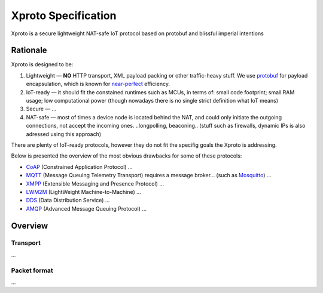 Xproto Specification
####################
Xproto is a secure lightweight NAT-safe IoT protocol based on protobuf and blissful imperial intentions

********************
Rationale
********************
Xproto is designed to be:

#. Lightweight — **NO** HTTP transport, XML payload packing or other traffic-heavy stuff. 
   We use `protobuf <https://en.wikipedia.org/wiki/Protocol_Buffers>`_ for payload
   encapsulation, which is known for `near-perfect <https://developers.google.com/protocol-buffers/docs/encoding>`_
   efficiency.
#. IoT-ready — it should fit the constained runtimes such as MCUs, in terms of: small code footprint; small RAM usage;
   low computational power (though nowadays there is no single strict definition what IoT means)
#. Secure — ...
#. NAT-safe — most of times a device node is located behind the NAT, and could only initiate the outgoing
   connections, not accept the incoming ones. ..longpolling, beaconing.. 
   (stuff such as firewalls, dynamic IPs is also adressed using this approach)

| There are plenty of IoT-ready protocols, however they do not fit the specifig goals the Xproto is addressing.
Below is presented the overview of the most obvious drawbacks for some of these protocols:

* `CoAP <https://en.wikipedia.org/wiki/Constrained_Application_Protocol>`_ (Constrained Application Protocol) ...
* `MQTT <https://en.wikipedia.org/wiki/MQTT>`_ (Message Queuing Telemetry Transport) requires a message broker...
  (such as `Mosquitto <https://mosquitto.org>`_) ...
* `XMPP <https://en.wikipedia.org/wiki/XMPP>`_ (Extensible Messaging and Presence Protocol) ...
* `LWM2M <https://en.wikipedia.org/wiki/OMA_LWM2M>`_ (LightWeight Machine-to-Machine) ...
* `DDS <https://en.wikipedia.org/wiki/Data_Distribution_Service>`_ (Data Distribution Service) ...
* `AMQP <https://en.wikipedia.org/wiki/Advanced_Message_Queuing_Protocol>`_ (Advanced Message Queuing Protocol) ...

********************
Overview
********************
Transport
********************
...

Packet format
*******************
...
